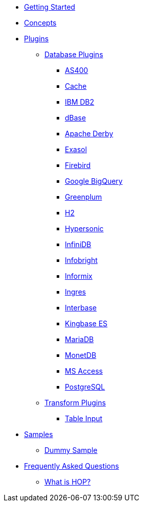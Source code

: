 * xref:getting-started.adoc[Getting Started]
* xref:concepts.adoc[Concepts]
* xref:plugins/plugins.adoc[Plugins]
** xref:plugins/database-plugins.adoc[Database Plugins]
*** xref:plugins/database/as400.adoc[AS400]
*** xref:plugins/database/cache.adoc[Cache]
*** xref:plugins/database/db2.adoc[IBM DB2]
*** xref:plugins/database/dbase.adoc[dBase]
*** xref:plugins/database/derby.adoc[Apache Derby]
*** xref:plugins/database/exasol.adoc[Exasol]
*** xref:plugins/database/firebird.adoc[Firebird]
*** xref:plugins/database/googlebigquery.adoc[Google BigQuery]
*** xref:plugins/database/greenplum.adoc[Greenplum]
*** xref:plugins/database/h2.adoc[H2]
*** xref:plugins/database/hypersonic.adoc[Hypersonic]
*** xref:plugins/database/infinidb.adoc[InfiniDB]
*** xref:plugins/database/infobright.adoc[Infobright]
*** xref:plugins/database/informix.adoc[Informix]
*** xref:plugins/database/ingres.adoc[Ingres]
*** xref:plugins/database/interbase.adoc[Interbase]
*** xref:plugins/database/kingbasees.adoc[Kingbase ES]
*** xref:plugins/database/mariadb.adoc[MariaDB]
*** xref:plugins/database/monetdb.adoc[MonetDB]
*** xref:plugins/database/msaccess.adoc[MS Access]
*** xref:plugins/database/postgresql.adoc[PostgreSQL]
** xref:plugins/transform-plugins.adoc[Transform Plugins]
*** xref:plugins/transforms/table-input/table-input.adoc[Table Input]
* xref:samples/plugins.adoc[Samples]
** xref:samples/dummy-plugins.adoc[Dummy Sample]
* xref:faq/faq.adoc[Frequently Asked Questions]
** xref:faq/faq1.adoc[What is HOP?]